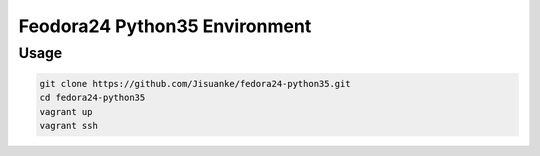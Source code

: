 Feodora24 Python35 Environment
==============================


Usage
-----

.. code-block:: shell

   git clone https://github.com/Jisuanke/fedora24-python35.git
   cd fedora24-python35
   vagrant up
   vagrant ssh
